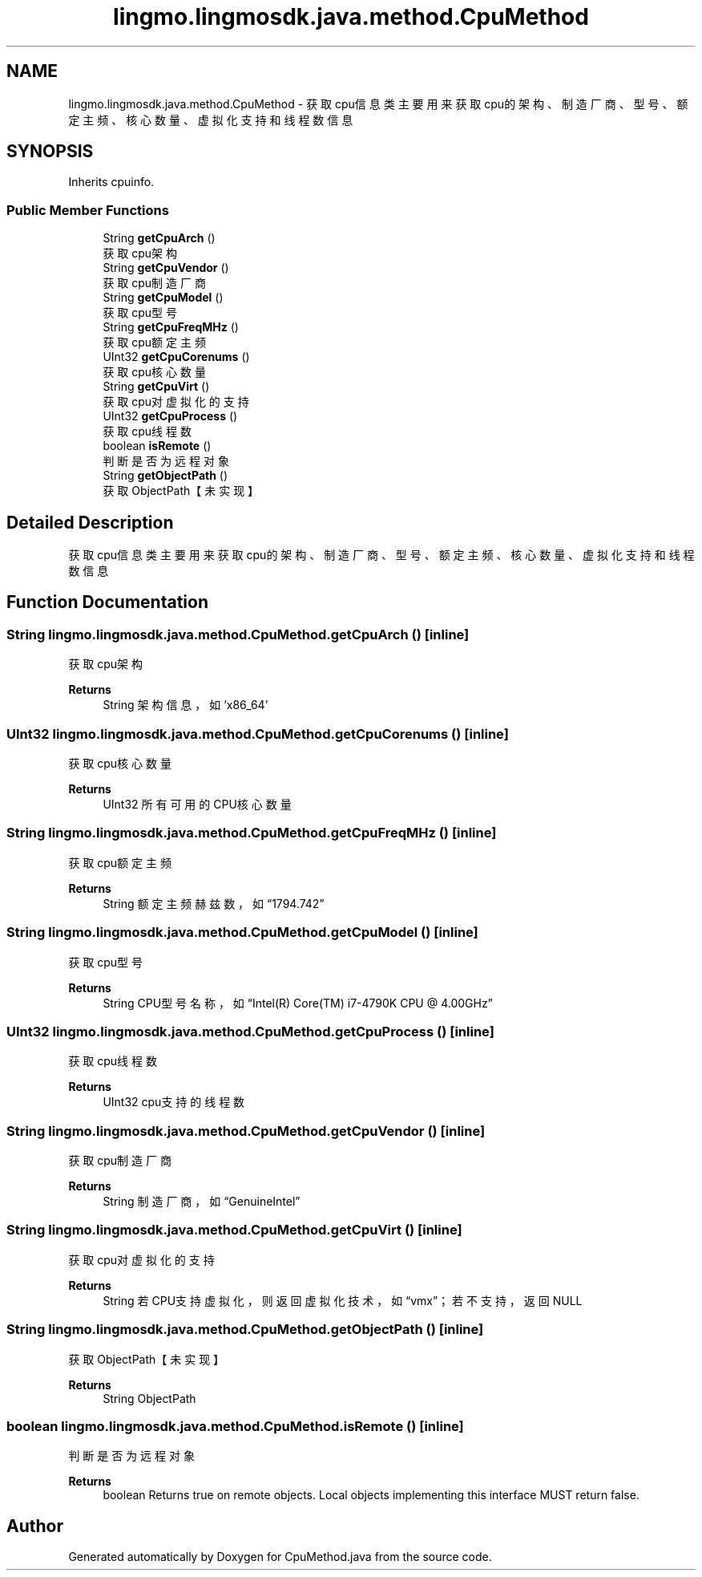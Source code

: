 .TH "lingmo.lingmosdk.java.method.CpuMethod" 3 "Wed Sep 20 2023" "My Project" \" -*- nroff -*-
.ad l
.nh
.SH NAME
lingmo.lingmosdk.java.method.CpuMethod \- 获取cpu信息类 主要用来获取cpu的架构、制造厂商、型号、额定主频、核心数量、虚拟化支持和线程数信息  

.SH SYNOPSIS
.br
.PP
.PP
Inherits cpuinfo\&.
.SS "Public Member Functions"

.in +1c
.ti -1c
.RI "String \fBgetCpuArch\fP ()"
.br
.RI "获取cpu架构 "
.ti -1c
.RI "String \fBgetCpuVendor\fP ()"
.br
.RI "获取cpu制造厂商 "
.ti -1c
.RI "String \fBgetCpuModel\fP ()"
.br
.RI "获取cpu型号 "
.ti -1c
.RI "String \fBgetCpuFreqMHz\fP ()"
.br
.RI "获取cpu额定主频 "
.ti -1c
.RI "UInt32 \fBgetCpuCorenums\fP ()"
.br
.RI "获取cpu核心数量 "
.ti -1c
.RI "String \fBgetCpuVirt\fP ()"
.br
.RI "获取cpu对虚拟化的支持 "
.ti -1c
.RI "UInt32 \fBgetCpuProcess\fP ()"
.br
.RI "获取cpu线程数 "
.ti -1c
.RI "boolean \fBisRemote\fP ()"
.br
.RI "判断是否为远程对象 "
.ti -1c
.RI "String \fBgetObjectPath\fP ()"
.br
.RI "获取ObjectPath【未实现】 "
.in -1c
.SH "Detailed Description"
.PP 
获取cpu信息类 主要用来获取cpu的架构、制造厂商、型号、额定主频、核心数量、虚拟化支持和线程数信息 
.PP 

.SH "Function Documentation"
.PP 
.SS "String lingmo\&.lingmosdk\&.java\&.method\&.CpuMethod\&.getCpuArch ()\fC [inline]\fP"

.PP
获取cpu架构 
.PP
\fBReturns\fP
.RS 4
String 架构信息，如'x86_64' 
.RE
.PP

.SS "UInt32 lingmo\&.lingmosdk\&.java\&.method\&.CpuMethod\&.getCpuCorenums ()\fC [inline]\fP"

.PP
获取cpu核心数量 
.PP
\fBReturns\fP
.RS 4
UInt32 所有可用的CPU核心数量 
.RE
.PP

.SS "String lingmo\&.lingmosdk\&.java\&.method\&.CpuMethod\&.getCpuFreqMHz ()\fC [inline]\fP"

.PP
获取cpu额定主频 
.PP
\fBReturns\fP
.RS 4
String 额定主频赫兹数，如“1794\&.742” 
.RE
.PP

.SS "String lingmo\&.lingmosdk\&.java\&.method\&.CpuMethod\&.getCpuModel ()\fC [inline]\fP"

.PP
获取cpu型号 
.PP
\fBReturns\fP
.RS 4
String CPU型号名称，如“Intel(R) Core(TM) i7-4790K CPU @ 4\&.00GHz” 
.RE
.PP

.SS "UInt32 lingmo\&.lingmosdk\&.java\&.method\&.CpuMethod\&.getCpuProcess ()\fC [inline]\fP"

.PP
获取cpu线程数 
.PP
\fBReturns\fP
.RS 4
UInt32 cpu支持的线程数 
.RE
.PP

.SS "String lingmo\&.lingmosdk\&.java\&.method\&.CpuMethod\&.getCpuVendor ()\fC [inline]\fP"

.PP
获取cpu制造厂商 
.PP
\fBReturns\fP
.RS 4
String 制造厂商，如“GenuineIntel” 
.RE
.PP

.SS "String lingmo\&.lingmosdk\&.java\&.method\&.CpuMethod\&.getCpuVirt ()\fC [inline]\fP"

.PP
获取cpu对虚拟化的支持 
.PP
\fBReturns\fP
.RS 4
String 若CPU支持虚拟化，则返回虚拟化技术，如“vmx”；若不支持，返回NULL 
.RE
.PP

.SS "String lingmo\&.lingmosdk\&.java\&.method\&.CpuMethod\&.getObjectPath ()\fC [inline]\fP"

.PP
获取ObjectPath【未实现】 
.PP
\fBReturns\fP
.RS 4
String ObjectPath 
.RE
.PP

.SS "boolean lingmo\&.lingmosdk\&.java\&.method\&.CpuMethod\&.isRemote ()\fC [inline]\fP"

.PP
判断是否为远程对象 
.PP
\fBReturns\fP
.RS 4
boolean Returns true on remote objects\&. Local objects implementing this interface MUST return false\&. 
.RE
.PP

.SH "Author"
.PP 
Generated automatically by Doxygen for CpuMethod.java from the source code\&.
